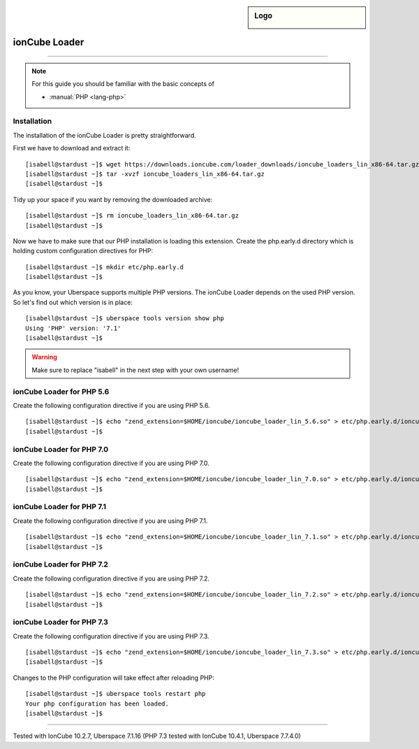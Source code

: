 .. _guide_ioncube:

.. highlight:: console

.. author:: Gökhan Sirin <g.sirin@gedankengut.de>

.. tag:: lang-php
.. tag:: lang-c
.. tag:: proprietary

.. sidebar:: Logo

  .. image:: _static/images/ioncube.png
      :align: center


##############
ionCube Loader
##############

.. tag_list::

.. abstract::
  Using ionCube encoded and secured PHP files requires a file called the ionCube Loader to be installed on the web server and made available to PHP.

----

.. note:: For this guide you should be familiar with the basic concepts of

  * :manual:`PHP <lang-php>`


Installation
============

The installation of the ionCube Loader is pretty straightforward.

First we have to download and extract it:

::

  [isabell@stardust ~]$ wget https://downloads.ioncube.com/loader_downloads/ioncube_loaders_lin_x86-64.tar.gz
  [isabell@stardust ~]$ tar -xvzf ioncube_loaders_lin_x86-64.tar.gz
  [isabell@stardust ~]$



Tidy up your space if you want by removing the downloaded archive:

::

  [isabell@stardust ~]$ rm ioncube_loaders_lin_x86-64.tar.gz
  [isabell@stardust ~]$



Now we have to make sure that our PHP installation is loading this extension.
Create the php.early.d directory which is holding custom configuration directives for PHP:

::

  [isabell@stardust ~]$ mkdir etc/php.early.d
  [isabell@stardust ~]$


As you know, your Uberspace supports multiple PHP versions. The ionCube Loader depends on the used PHP version. So let's find out which version is in place:

::

 [isabell@stardust ~]$ uberspace tools version show php
 Using 'PHP' version: '7.1'
 [isabell@stardust ~]$



.. warning:: Make sure to replace "isabell" in the next step with your own username!



ionCube Loader for PHP 5.6
==========================

Create the following configuration directive if you are using PHP 5.6.

::

  [isabell@stardust ~]$ echo "zend_extension=$HOME/ioncube/ioncube_loader_lin_5.6.so" > etc/php.early.d/ioncube.ini
  [isabell@stardust ~]$



ionCube Loader for PHP 7.0
==========================

Create the following configuration directive if you are using PHP 7.0.

::

  [isabell@stardust ~]$ echo "zend_extension=$HOME/ioncube/ioncube_loader_lin_7.0.so" > etc/php.early.d/ioncube.ini
  [isabell@stardust ~]$



ionCube Loader for PHP 7.1
==========================

Create the following configuration directive if you are using PHP 7.1.

::

  [isabell@stardust ~]$ echo "zend_extension=$HOME/ioncube/ioncube_loader_lin_7.1.so" > etc/php.early.d/ioncube.ini
  [isabell@stardust ~]$



ionCube Loader for PHP 7.2
==========================

Create the following configuration directive if you are using PHP 7.2.

::

  [isabell@stardust ~]$ echo "zend_extension=$HOME/ioncube/ioncube_loader_lin_7.2.so" > etc/php.early.d/ioncube.ini
  [isabell@stardust ~]$



ionCube Loader for PHP 7.3
==========================

Create the following configuration directive if you are using PHP 7.3.

::

  [isabell@stardust ~]$ echo "zend_extension=$HOME/ioncube/ioncube_loader_lin_7.3.so" > etc/php.early.d/ioncube.ini
  [isabell@stardust ~]$



Changes to the PHP configuration will take effect after reloading PHP:

::

  [isabell@stardust ~]$ uberspace tools restart php
  Your php configuration has been loaded.
  [isabell@stardust ~]$


----

Tested with IonCube 10.2.7, Uberspace 7.1.16 (PHP 7.3 tested with IonCube 10.4.1, Uberspace 7.7.4.0)

.. author_list::
